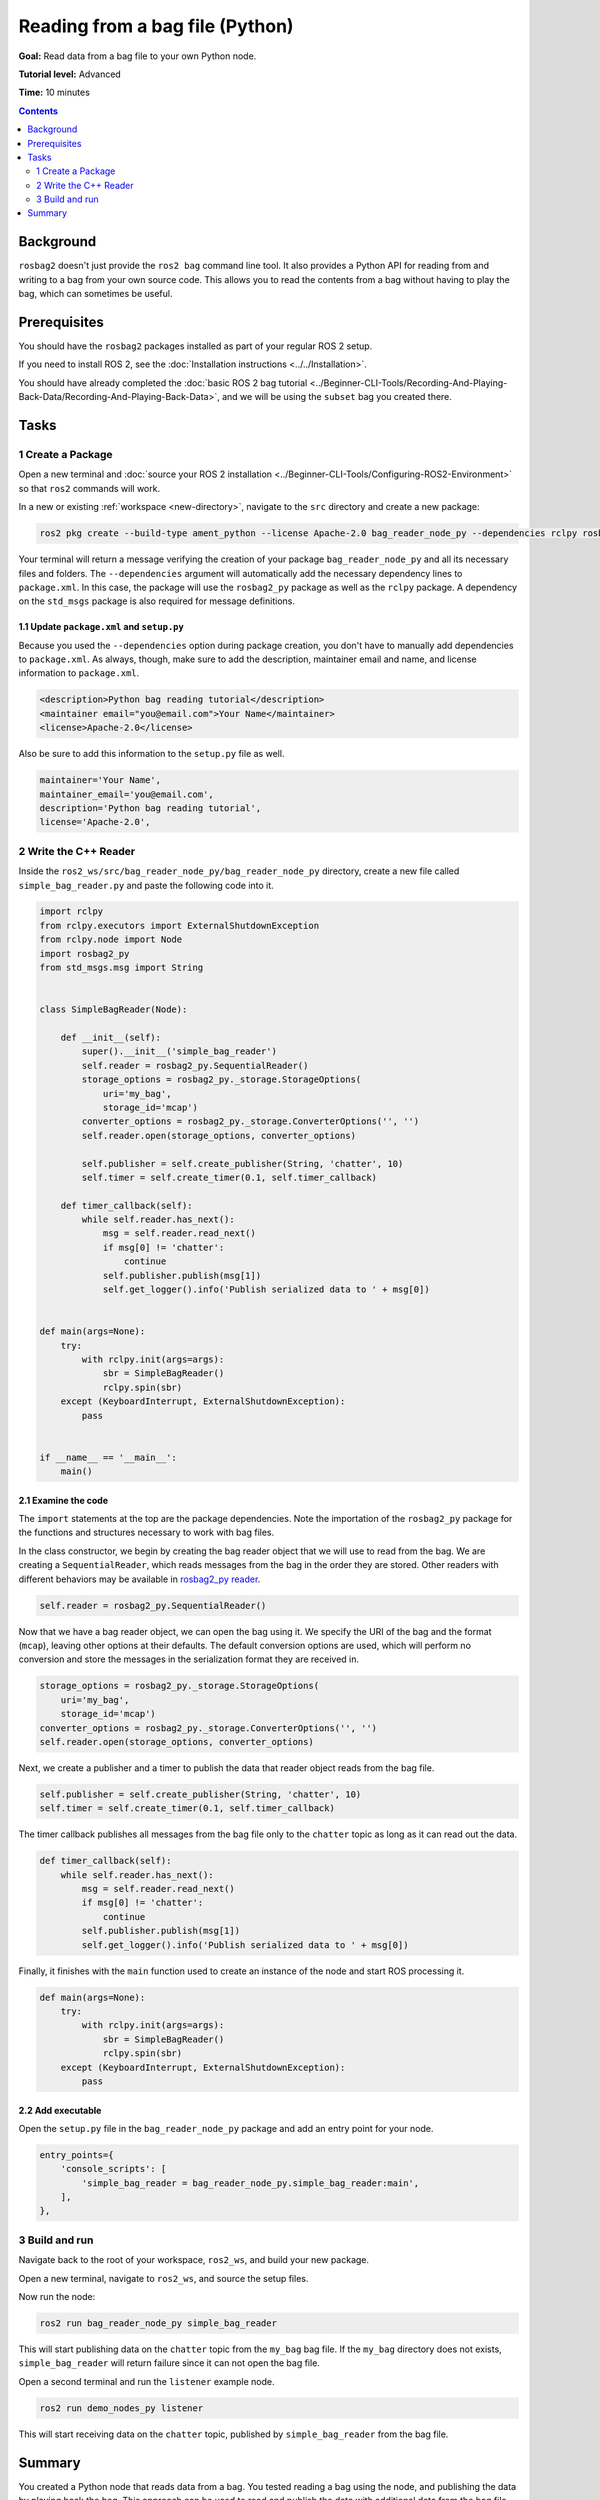 Reading from a bag file (Python)
================================

**Goal:** Read data from a bag file to your own Python node.

**Tutorial level:** Advanced

**Time:** 10 minutes

.. contents:: Contents
   :depth: 2
   :local:

Background
----------

``rosbag2`` doesn't just provide the ``ros2 bag`` command line tool.
It also provides a Python API for reading from and writing to a bag from your own source code.
This allows you to read the contents from a bag without having to play the bag, which can sometimes be useful.

Prerequisites
-------------

You should have the ``rosbag2`` packages installed as part of your regular ROS 2 setup.

If you need to install ROS 2, see the :doc:`Installation instructions <../../Installation>`.

You should have already completed the :doc:`basic ROS 2 bag tutorial <../Beginner-CLI-Tools/Recording-And-Playing-Back-Data/Recording-And-Playing-Back-Data>`, and we will be using the ``subset`` bag you created there.

Tasks
-----

1 Create a Package
^^^^^^^^^^^^^^^^^^

Open a new terminal and :doc:`source your ROS 2 installation <../Beginner-CLI-Tools/Configuring-ROS2-Environment>` so that ``ros2`` commands will work.

In a new or existing :ref:`workspace <new-directory>`, navigate to the ``src`` directory and create
a new package:

.. code-block:: console

  ros2 pkg create --build-type ament_python --license Apache-2.0 bag_reader_node_py --dependencies rclpy rosbag2_py std_msgs

Your terminal will return a message verifying the creation of your package ``bag_reader_node_py`` and all its necessary files and folders.
The ``--dependencies`` argument will automatically add the necessary dependency lines to ``package.xml``.
In this case, the package will use the ``rosbag2_py`` package as well as the ``rclpy`` package.
A dependency on the ``std_msgs`` package is also required for message definitions.

1.1 Update ``package.xml`` and ``setup.py``
~~~~~~~~~~~~~~~~~~~~~~~~~~~~~~~~~~~~~~~~~~~

Because you used the ``--dependencies`` option during package creation, you don't have to manually add dependencies to ``package.xml``.
As always, though, make sure to add the description, maintainer email and name, and license information to ``package.xml``.

.. code-block:: xml

  <description>Python bag reading tutorial</description>
  <maintainer email="you@email.com">Your Name</maintainer>
  <license>Apache-2.0</license>

Also be sure to add this information to the ``setup.py`` file as well.

.. code-block:: Python

   maintainer='Your Name',
   maintainer_email='you@email.com',
   description='Python bag reading tutorial',
   license='Apache-2.0',

2 Write the C++ Reader
^^^^^^^^^^^^^^^^^^^^^^

Inside the ``ros2_ws/src/bag_reader_node_py/bag_reader_node_py`` directory, create a new file called ``simple_bag_reader.py`` and paste the following code into it.

.. code-block:: Python

    import rclpy
    from rclpy.executors import ExternalShutdownException
    from rclpy.node import Node
    import rosbag2_py
    from std_msgs.msg import String


    class SimpleBagReader(Node):

        def __init__(self):
            super().__init__('simple_bag_reader')
            self.reader = rosbag2_py.SequentialReader()
            storage_options = rosbag2_py._storage.StorageOptions(
                uri='my_bag',
                storage_id='mcap')
            converter_options = rosbag2_py._storage.ConverterOptions('', '')
            self.reader.open(storage_options, converter_options)

            self.publisher = self.create_publisher(String, 'chatter', 10)
            self.timer = self.create_timer(0.1, self.timer_callback)

        def timer_callback(self):
            while self.reader.has_next():
                msg = self.reader.read_next()
                if msg[0] != 'chatter':
                    continue
                self.publisher.publish(msg[1])
                self.get_logger().info('Publish serialized data to ' + msg[0])


    def main(args=None):
        try:
            with rclpy.init(args=args):
                sbr = SimpleBagReader()
                rclpy.spin(sbr)
        except (KeyboardInterrupt, ExternalShutdownException):
            pass


    if __name__ == '__main__':
        main()

2.1 Examine the code
~~~~~~~~~~~~~~~~~~~~

The ``import`` statements at the top are the package dependencies.
Note the importation of the ``rosbag2_py`` package for the functions and structures necessary to work with bag files.

In the class constructor, we begin by creating the bag reader object that we will use to read from the bag.
We are creating a ``SequentialReader``, which reads messages from the bag in the order they are stored.
Other readers with different behaviors may be available in `rosbag2_py reader <https://github.com/ros2/rosbag2/tree/{REPOS_FILE_BRANCH}/rosbag2_py/rosbag2_py/_reader.pyi>`__.

.. code-block:: Python

   self.reader = rosbag2_py.SequentialReader()

Now that we have a bag reader object, we can open the bag using it.
We specify the URI of the bag and the format (``mcap``), leaving other options at their defaults.
The default conversion options are used, which will perform no conversion and store the messages in the serialization format they are received in.

.. code-block:: Python

   storage_options = rosbag2_py._storage.StorageOptions(
       uri='my_bag',
       storage_id='mcap')
   converter_options = rosbag2_py._storage.ConverterOptions('', '')
   self.reader.open(storage_options, converter_options)

Next, we create a publisher and a timer to publish the data that reader object reads from the bag file.

.. code-block:: Python

   self.publisher = self.create_publisher(String, 'chatter', 10)
   self.timer = self.create_timer(0.1, self.timer_callback)

The timer callback publishes all messages from the bag file only to the ``chatter`` topic as long as it can read out the data.

.. code-block:: Python

   def timer_callback(self):
       while self.reader.has_next():
           msg = self.reader.read_next()
           if msg[0] != 'chatter':
               continue
           self.publisher.publish(msg[1])
           self.get_logger().info('Publish serialized data to ' + msg[0])

Finally, it finishes with the ``main`` function used to create an instance of the node and start ROS processing it.

.. code-block:: Python

   def main(args=None):
       try:
           with rclpy.init(args=args):
               sbr = SimpleBagReader()
               rclpy.spin(sbr)
       except (KeyboardInterrupt, ExternalShutdownException):
           pass

2.2 Add executable
~~~~~~~~~~~~~~~~~~

Open the ``setup.py`` file in the ``bag_reader_node_py`` package and add an entry point for your node.

.. code-block:: Python

   entry_points={
       'console_scripts': [
           'simple_bag_reader = bag_reader_node_py.simple_bag_reader:main',
       ],
   },

3 Build and run
^^^^^^^^^^^^^^^

Navigate back to the root of your workspace, ``ros2_ws``, and build your new package.

.. tabs::

  .. group-tab:: Linux

    .. code-block:: console

      colcon build --packages-select bag_reader_node_py

  .. group-tab:: macOS

    .. code-block:: console

      colcon build --packages-select bag_reader_node_py

  .. group-tab:: Windows

    .. code-block:: console

      colcon build --merge-install --packages-select bag_reader_node_py

Open a new terminal, navigate to ``ros2_ws``, and source the setup files.

.. tabs::

  .. group-tab:: Linux

    .. code-block:: console

      source install/setup.bash

  .. group-tab:: macOS

    .. code-block:: console

      source install/setup.bash

  .. group-tab:: Windows

    .. code-block:: console

      call install/setup.bat

Now run the node:

.. code-block:: console

   ros2 run bag_reader_node_py simple_bag_reader

This will start publishing data on the ``chatter`` topic from the ``my_bag`` bag file.
If the ``my_bag`` directory does not exists, ``simple_bag_reader`` will return failure since it can not open the bag file.

Open a second terminal and run the ``listener`` example node.

.. code-block:: console

   ros2 run demo_nodes_py listener

This will start receiving data on the ``chatter`` topic, published by ``simple_bag_reader`` from the bag file.

Summary
-------

You created a Python node that reads data from a bag.
You tested reading a bag using the node, and publishing the data by playing back the bag.
This approach can be used to read and publish the data with additional data from the bag file, for example modifying the original data stored in the bag file.
